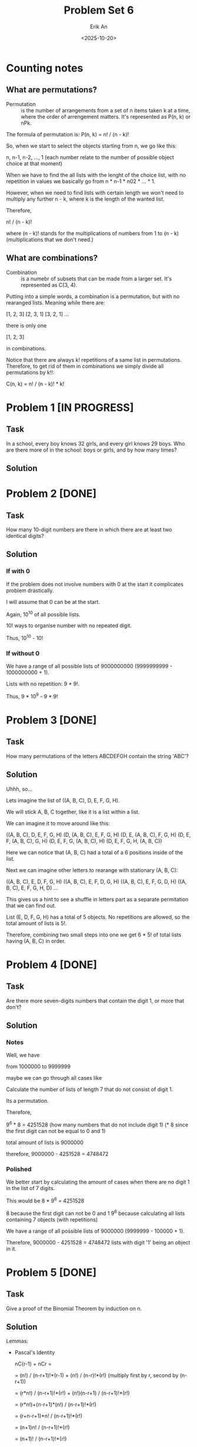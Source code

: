 #+title: Problem Set 6
#+author: Erik An
#+email: obluda2173@gmail.com
#+date: <2025-10-20>
#+lastmod: <2025-10-23 10:03>
#+options: num:t
#+startup: overview

* Counting notes
** What are permutations?
- Permutation :: is the number of arrangements from a set of n items taken k at a time, where the order of arrengement matters. It's represented as P(n, k) or nPk.

The formula of permutation is: P(n, k) = n! / (n - k)!

So, when we start to select the objects starting from n, we go like this:

n, n-1, n-2, ..., 1   (each number relate to the number of possible object choice at that moment)

When we have to find the all lists with the lenght of the choice list, with no repetition in values we basically go from n * n-1 * n02 * ... * 1.

However, when we need to find lists with certain length we won't need to multiply any further n - k, where k is the length of the wanted list.

Therefore,

n! / (n - k)!

where (n - k)! stands for the multiplications of numbers from 1 to (n - k) (multiplications that we don't need.)

** What are combinations?
- Combination :: is a numebr of subsets that can be made from a larger set. It's represented as C(3, 4).

Putting into a simple words, a combination is a permutation, but with no rearanged lists. Meaning while there are:

[1, 2, 3]
[2, 3, 1]
[3, 2, 1]
...

there is only one

[1, 2, 3]

in combinations.

Notice that there are always k! repetitions of a same list in permutations. Therefore, to get rid of them in combinations we simply divide all permutations by k!!:

C(n, k) = n! / (n - k)! * k!

* Problem 1 [IN PROGRESS]
** Task
In a school, every boy knows 32 girls, and every girl knows 29 boys. Who are there more of in the school: boys or girls, and by how many times?

** Solution

* Problem 2 [DONE]
** Task
How many 10-digit numbers are there in which there are at least two identical digits?

** Solution
*** If with 0
If the problem does not involve numbers with 0 at the start it complicates problem drastically.

I will assume that 0 can be at the start.

Again, 10^10 of all possible lists.

10! ways to organise number with no repeated digit.

Thus, 10^10 - 10!

*** If without 0
We have a range of all possible lists of 9000000000 (9999999999 - 1000000000 + 1).

Lists with no repetition: 9 * 9!.

Thus, 9 * 10^9 - 9 * 9!

* Problem 3 [DONE]
** Task
How many permutations of the letters ABCDEFGH contain the string 'ABC'?

** Solution
Uhhh, so...

Lets imagine the list of ((A, B, C), D, E, F, G, H).

We will stick A, B, C together, like it is a list within a list.

We can imagine it to move around like this:

((A, B, C), D, E, F, G, H)
(D, (A, B, C), E, F, G, H)
(D, E, (A, B, C), F, G, H)
(D, E, F, (A, B, C), G, H)
(D, E, F, G, (A, B, C), H)
(D, E, F, G, H, (A, B, C))

Here we can notice that (A, B, C) had a total of a 6 positions inside of the list.

Next we can imagine other letters to rearange with stationary (A, B, C):

((A, B, C), E, D, F, G, H)
((A, B, C), E, F, D, G, H)
((A, B, C), E, F, G, D, H)
((A, B, C), E, F, G, H, D)
...

This gives us a hint to see a shuffle in letters part as a separate permitation that we can find out.

List (E, D, F, G, H) has a total of 5 objects. No repetitions are allowed, so the total amount of lists is 5!.

Therefore, combining two small steps into one we get 6 * 5! of total lists having (A, B, C) in order.

* Problem 4 [DONE]
** Task
Are there more seven-digits numbers that contain the digit 1, or more that don't?

** Solution
*** Notes
Well, we have

from
1000000 to
9999999

maybe we can go through all cases like
[1] [?] [?] [?] [?] [?] [?]

or maybe we can go like this:

from 1000000 to 1999999 is 999999
from ?100000 to ?199999 is 99999
from ??10000 to ??19999 is 9999
from ???1000 to ???1999 is 999
from ????100 to ????199 is 99
from ?????10 to ?????19 is 9
from ??????0 to ??????1 is 1

so it becomes
999999 + 99999 + 9999 + 999 + 99 + 9 + 1 = 1,111,105


Calculate the number of lists of length 7 that do not consist of digit 1.

Its a permutation.

Therefore,

9^6 * 8 = 4251528 (how many numbers that do not include digit 1) (* 8 since the first digit can not be equal to 0 and 1)

total amount of lists is 9000000

therefore, 9000000 - 4251528 = 4748472

*** Polished
We better start by calculating the amount of cases when there are no digit 1 in the list of 7 digits.

This would be
        8 * 9^6 = 4251528

8 because the first digit can not be 0 and 1
9^6 because calculating all lists containing 7 objects (with repetitions)

We have a range of all possible lists of 9000000 (9999999 - 100000 + 1).

Therefore, 9000000 - 4251528 = 4748472 lists with digit '1' being an object in it.

* Problem 5 [DONE]
** Task
Give a proof of the Binomial Theorem by induction on n.

** Solution
Lemmas:
- Pascal's Identity

  nC(r-1) + nCr =

  = (n!) / (n-r+1)!*(r-1) + (n!) / (n-r)!*(r!)          (multiply first by r, second by (n-r+1))

  = (r*n!) / (n-r+1)!*(r!) + (n!)(n-r+1) / (n-r+1)!*(r!)

  = (r*n!)+(n-r+1)*(n!) / (n-r+1)!*(r!)

  = (r+n-r+1)*n! / (n-r+1)!*(r!)

  = (n+1)n! / (n-r+1)!*(r!)

  = (n+1)! / (n-r+1)!*(r!)

  = (n+1)C(r)

*Proposition.* If (x + y)^n, then
        (x + y)^n = nC0 * x^n * y^0 + nC1 * x^(n-1) * y^(1) + nC2 * x^(n-2) * y^(2) + ...
        ... + nCn * x^(n-n) * y^(n),
        for all n ∈ N.

*Base case.* n = 1. (x + y)^1 = 1C0 * x^1 + 1C1 * y^1 = x + y. Base holds.

*Induction hypothesis.* (x + y)^n =
nC0 * x^n * y^0 + nC1 * x^(n-1) * y^(1) + nC2 * x^(n-2) * y^(2) + ... + nCn * x^(n-n) * y^(n), for all n ∈ N.

*Induction step.*
(x + y)^n = nC0 * x^n * y^0 + nC1 * x^(n-1) * y^(1) + nC2 * x^(n-2) * y^(2) + ... + nCn * x^(n-n) * y^(n)

multiply both sides by x and y

x(x + y)^n = nC0 * x^(n+1) * y^0 + nC1 * x^(n) * y^(1) + nC2 * x^(n-1) * y^(2) + ... + nCn * x^(1) * y^(n)
y(x + y)^n = nC0 * x^(n) * y^(1) + nC1 * x^(n-1) * y^(2) + nC2 * x^(n-2) * y^(3) + ... + nCn * x^(n-n) * y^(n+1)

notice that (x^n * y^(1)) and others are being present in both lines.

x(x + y)^n = nC0 * x^(n+1) * y^0 + nC1 * x^(n) * y^(1) + nC2 * x^(n-1) * y^(2) + ... + nCn * x^(1) * y^(n)
                      y(x + y)^n = nC0 * x^(n) * y^(1) + nC1 * x^(n-1) * y^(2) + nC2 * x^(n-2) * y^(3) + ... + nCn * x^(n-n) * y^(n+1)


therefore, we shall add both equations

*LHS* = x(x + y)^n + y(x + y)^n
      = (x + y)(x + y)^n
      = (x + y)^(n+1).

*RHS* = nC0 * x^(n+1) * y^0  +  (x^(n) * y^(1))*(nC0 + nc1) + ... + nCn * x^(n-n) * y^(n+1)
      = nC0 * x^(n+1) * y^0  +  (x^(n) * y^(1))*((n+1)C1) + ... + nCn * x^(n-n) * y^(n+1)
      = (n+1)C0 * x^(n+1) * y^0  +  (x^(n) * y^(1))*((n+1)C1) + ... + (n+1)C(n+1) * x^(n-n) * y^(n+1)

*Conclusion.* Therefore, by induction,
        (x + y)^n = nC0 * x^n * y^0 + nC1 * x^(n-1) * y^(1) + nC2 * x^(n-2) * y^(2) + ...
        ... + nCn * x^(n-n) * y^(n),
        for all n ∈ N.

* Problem 6 [DONE]
** Task
Find the coefficient of x^4 in (2x^3 - 1/x^2)^8

** Solution
(2x^3 - 1/x^2)^8 = (2x^3 - x^-2)^8

3 * (8 - i) - 2 * (i) = 4
24 - 3i - 2i = 4
i = 4

Therefore,
... + 8C4 * (2x^3)^4 * (-x^-2)^4 + ...
... + 70 * 16x^12 * x^-8 + ...
... + 1120x^4 + ...

Thus, coefficient of x^4 is equal to 1120.

* Problem 7 [DONE]
** Task
Let p be prime and 1 <= k <= p. Prove that p|(p k).

** Solution
(p k) is basically

(p k) = p! / (p - k)! * k!

(p k) * (p - k)! * k! = p!

(p k) * (p - k)! * k! = p * (p-1)!

Therefore, p|((p k) * (p - k)! * k!) or p|LHS

- k! = 1 * 2 * ... * k, where k < p
- (p-k)! = 1 * 2 * ... * (p-k), where (p-k) < p
  (remember that p is prime, thus can not be represented as any product)

Therefore, as neither k! and (p-k)! contribute the p factor to the LHS, (p k) must be a multiple of p.

* Problem 8 [DONE]
** Task
Prove if n and m are integers with 1 <= m <= n, then m * nCm = n * (n-1)C(m-1). (Try to provide a combinatorial proof as well as an algebraic one.)

** Solution
*** Algebraic
m * nCm = n * (n-1)C(m-1)

m*n! / ((n-m)!(m)!) = n(n-1)! / ((n-m)!(m-1)!)

n! / ((n-m)!(m-1)!) = n! / ((n-m)!(m-1)!)

*** Combinatorial
m * nCm = n * (n-1)C(m-1)

- LHS: counts ways to choose m items from n items, from these m items, chooses the special one.

- RHS: chooses the special item from all n items, then chooses the remaining m-1 items from n-1 items in total.

Both count the same thing, the number of ways to select m items from n, where one of the m items is designated as special.

* Problem 9 [DONE]
** Task
How many permutations of the 26 letters of the English alphabet do not contain any of the strings 'math', 'love', 'quiz'?

** Solution
*** Notes
**** Silly
- What does the question really mean?
   I think it meant to find the number of lists (permutations) in which there would be no 'substrings' of 'math', 'love' and 'quiz'.

It does not look like there are any repeating letters in those words, so I would say I understood the question right.

Question also did not specify whether the words can come in that specific order or not. So I would assume it to be free. (no word sequence)

All of the words are of length 4, with total of 12 letters, which leaves us with 14 'floating' letters.

Maybe this question can be solved like the question 3?

I think it is obvious that I shall find the possibilities fo the list having all of the three words and substract it from all lists.

All lists size is 26!

I imagine it like this:

((m,a,t,h),(l,o,v,e),(q,u,i,z),b,c,d,f,g,j,k,n,p,r,s,w,x,y)

I mean, I can find the number of lists that form exactly one word.

That would be:
26 - 4 = 22! of all lists with no math in it.

Word 'math' can be located in 23 locations.

Therefore, 23 * 22! = 23! - all lists with word math in it.

Same for all of them ('love' aand 'quiz')

I have the feeling that 23! might be an answer, since when there is a 'math' substring inside of the list, there can also be placed both 'love' and 'quiz'.

*** Solution
Here I will use the Iclusion-Exclusion Principle.
- |A u B u C| = |A| + |B| + |C| - |A ∩ B| - |B ∩ C| - |A ∩ C| + |A ∩ B ∩ C|
  It can be presented in Venn diagram.

The idea is to find the number of permutations for all cases, such as:
- 1 word present
- 2 words present
- 3 words present

(in permutations, we will consider a word to be one object in a list instead of 4 seperate letters)

*Permutations for 1 word:*
        (1 + (26 - 4))! = 23!

*Permutations for 2 word:*
        (2 + (26 - 8))! = 20!

*Permutations for 3 word:*
        (3 + (26 - 12))! = 17!

*Total permutations:* 26!

Therefore,

answer = 26! - (3 * 23! - 3 * 20! + 17!)
       = 26! - 3 * 23! + 3 * 20! - 17!

* Problem 10 [DONE]
** Task
How many 6 digits numbers have strictly decreasing digits from left to right?
For example 987654.

** Solution
Maybe we can look on it as an array:

[9, 8, 7, 6, 5, 4, 3, 2, 1, 0]

from which we need to remove 4 digits.

So looking on it from different angle, we can rephrase it as:

Find all combinations of 4 digits with no repetition that we can remove from the array.

This way we will go though all the lists without changing the descending order.

To be even more accurate, we don't even work with the ordered numbers. We work with the numbers that we remove from the list, since they are bijective to the descneding order numbers.

Therefore, we can do a combination calculation:

10! / (10 - 4)! * 4!

** TODO
- [X] Not very sure of why exaclty did the answer from the Problem 10 is a combination and not a permutation. Specifically, not getting why combinations, since they do not store the rearanged combinations.
  - Got it, we don't need the rearanged removed objects, since that does not make any sense to remove the objects in different objects.

* Problem 11
** Task
** Solution
